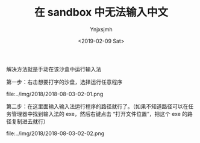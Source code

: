 #+OPTIONS: ':nil *:t -:t ::t <:t H:5 \n:nil ^:{} arch:headline
#+OPTIONS: author:t broken-links:nil c:nil creator:nil
#+OPTIONS: d:(not "LOGBOOK") date:t e:t email:nil f:t inline:t num:t
#+OPTIONS: p:nil pri:nil prop:nil stat:t tags:t tasks:t tex:t
#+OPTIONS: timestamp:t title:t toc:t todo:t |:t
#+TITLE: 在 sandbox 中无法输入中文 
#+DATE: <2019-02-09 Sat>
#+AUTHOR: Ynjxsjmh
#+EMAIL: ynjxsjmh@gmail.com
#+FILETAGS: :sandbox:

解决方法就是手动在该沙盒中运行输入法


第一步：右击想要打字的沙盘，选择运行任意程序

file:../img/2018/2018-08-03-02-01.png

第二步：在这里面输入输入法运行程序的路径就行了。（如果不知道路径可以在任务管理器中找到输入法的 exe，然后右键点击 “打开文件位置”，把这个 exe 的路径复制进去就行）

file:../img/2018/2018-08-03-02-02.png

